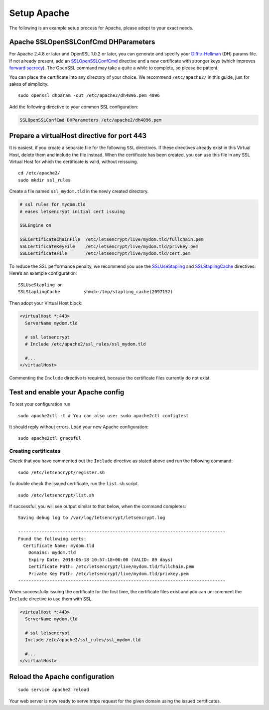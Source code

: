 Setup Apache
============

The following is an example setup process for Apache, please adopt to your exact needs.

Apache SSLOpenSSLConfCmd DHParameters
-------------------------------------

For Apache 2.4.8 or later and OpenSSL 1.0.2 or later, you can generate and specify your `Diffie-Hellman`_ (DH) params file.
If not already present, add an `SSLOpenSSLConfCmd`_ directive and a new certificate with stronger keys (which improves `forward secrecy`_).
The OpenSSL command may take a quite a while to complete, so please be patient.

You can place the certificate into any directory of your choice.
We recommend ``/etc/apache2/`` in this guide, just for sakes of simplicity.

::

  sudo openssl dhparam -out /etc/apache2/dh4096.pem 4096
  
Add the following directive to your common SSL configuration:

.. code-block:: apacheconf

  SSLOpenSSLConfCmd DHParameters /etc/apache2/dh4096.pem
  
Prepare a virtualHost directive for port 443
--------------------------------------------

It is easiest, if you create a separate file for the following ``SSL`` directives. 
If these directives already exist in this Virtual Host, delete them and include the file instead. 
When the certificate has been created, you can use this file in any SSL Virtual Host for which the certificate is valid, without 
reissuing.

::

  cd /etc/apache2/
  sudo mkdir ssl_rules
  
Create a file named ``ssl_mydom.tld`` in the newly created directory. 

.. code-block:: apacheconf

   # ssl rules for mydom.tld
   # eases letsencrypt initial cert issuing

   SSLEngine on

   SSLCertificateChainFile  /etc/letsencrypt/live/mydom.tld/fullchain.pem
   SSLCertificateKeyFile    /etc/letsencrypt/live/mydom.tld/privkey.pem
   SSLCertificateFile       /etc/letsencrypt/live/mydom.tld/cert.pem

To reduce the SSL performance penalty, we recommend you use the `SSLUseStapling`_ and `SSLStaplingCache`_ directives:
Here’s an example configuration:

::

   SSLUseStapling on
   SSLStaplingCache         shmcb:/tmp/stapling_cache(2097152)

Then adopt your Virtual Host block:

.. code-block:: apacheconf

  <virtualHost *:443>
    ServerName mydom.tld
 
    # ssl letsencrypt
    # Include /etc/apache2/ssl_rules/ssl_mydom.tld
  
    #...
  </virtualHost>

Commenting the ``Include`` directive is required, because the certificate files currently do not exist.

Test and enable your Apache config
----------------------------------

To test your configuration run 

::

  sudo apache2ctl -t # You can also use: sudo apache2ctl configtest
  
It should reply without errors. 
Load your new Apache configuration:

::

  sudo apache2ctl graceful

Creating certificates
~~~~~~~~~~~~~~~~~~~~~

Check that you have commented out the ``Include`` directive as stated above and run the following command:

::

  sudo /etc/letsencrypt/register.sh

To double check the issued certificate, run the ``list.sh`` script.

::

  sudo /etc/letsencrypt/list.sh
  
If successful, you will see output similar to that below, when the command completes:

::

  Saving debug log to /var/log/letsencrypt/letsencrypt.log

  -------------------------------------------------------------------------------
  Found the following certs:
    Certificate Name: mydom.tld
      Domains: mydom.tld
      Expiry Date: 2018-06-18 10:57:18+00:00 (VALID: 89 days)
      Certificate Path: /etc/letsencrypt/live/mydom.tld/fullchain.pem
      Private Key Path: /etc/letsencrypt/live/mydom.tld/privkey.pem
  -------------------------------------------------------------------------------

When successfully issuing the certificate for the first time, the certificate files exist and you can un-comment the ``Include`` directive to use them with SSL.

.. code-block:: apacheconf

  <virtualHost *:443>
    ServerName mydom.tld
 
    # ssl letsencrypt
    Include /etc/apache2/ssl_rules/ssl_mydom.tld
  
    #...
  </virtualHost>

Reload the Apache configuration
-------------------------------

::

  sudo service apache2 reload

Your web server is now ready to serve https request for the given domain using the issued certificates.

.. Links

.. _SSLOpenSSLConfCmd: https://httpd.apache.org/docs/trunk/mod/mod_ssl.html#sslopensslconfcmd
.. _forward secrecy: https://scotthelme.co.uk/perfect-forward-secrecy/
.. _Diffie-Hellman: https://en.wikipedia.org/wiki/Diffie–Hellman_key_exchange
.. _SSLUseStapling: https://httpd.apache.org/docs/trunk/mod/mod_ssl.html#sslusestapling
.. _SSLStaplingCache: https://httpd.apache.org/docs/trunk/mod/mod_ssl.html#sslstaplingcache
